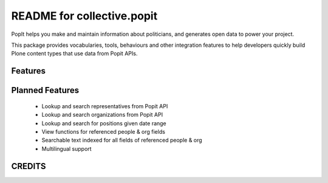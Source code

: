 README for collective.popit
==========================================

PopIt helps you make and maintain information about politicians, and
generates open data to power your project.

This package provides vocabularies, tools, behaviours and other 
integration features to help developers quickly build Plone content
types that use data from Popit APIs. 

Features
--------

Planned Features
----------------

 * Lookup and search representatives from Popit API
 * Lookup and search organizations from Popit API
 * Lookup and search for positions given date range
 * View functions for referenced people & org fields
 * Searchable text indexed for all fields of referenced people & org
 * Multilingual support

CREDITS
-------


